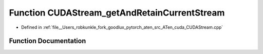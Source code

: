 .. _function_at__cuda__detail__CUDAStream_getAndRetainCurrentStream:

Function CUDAStream_getAndRetainCurrentStream
=============================================

- Defined in :ref:`file__Users_robkunkle_fork_goodlux_pytorch_aten_src_ATen_cuda_CUDAStream.cpp`


Function Documentation
----------------------


.. doxygenfunction:: at::cuda::detail::CUDAStream_getAndRetainCurrentStream
